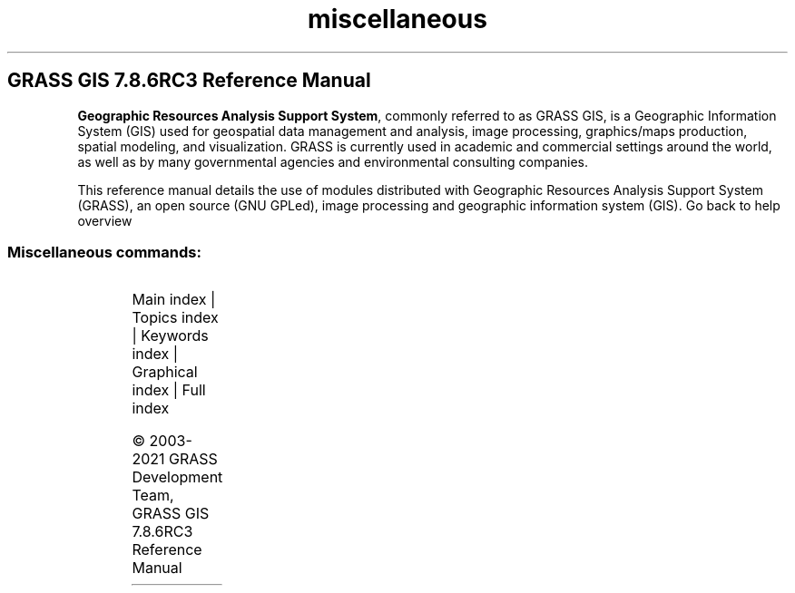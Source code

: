 .TH miscellaneous 1 "" "GRASS 7.8.6RC3" "GRASS GIS User's Manual"
.SH GRASS GIS 7.8.6RC3 Reference Manual
.PP
\fBGeographic Resources Analysis Support System\fR, commonly
referred to as GRASS GIS, is a Geographic
Information System (GIS) used for geospatial data management and
analysis, image processing, graphics/maps production, spatial
modeling, and visualization. GRASS is currently used in academic and
commercial settings around the world, as well as by many governmental
agencies and environmental consulting companies.
.PP
This reference manual details the use of modules distributed with
Geographic Resources Analysis Support System (GRASS), an open source
(GNU GPLed), image
processing and geographic information system (GIS).
Go back to help overview
.SS Miscellaneous commands:
.TS
expand;
lw60 lw1 lw60.
T{
m.cogo
T}	 	T{
A simple utility for converting bearing and distance measurements to coordinates and vice versa.
T}
.sp 1
T{
m.measure
T}	 	T{
Measures the lengths and areas of features.
T}
.sp 1
T{
m.nviz.image
T}	 	T{
Creates a 3D rendering of GIS data.
T}
.sp 1
T{
m.nviz.script
T}	 	T{
Creates fly\-through script to run in NVIZ.
T}
.sp 1
T{
m.proj
T}	 	T{
Converts coordinates from one projection to another (cs2cs frontend).
T}
.sp 1
T{
m.transform
T}	 	T{
Computes a coordinate transformation based on the control points.
T}
.sp 1
.TE
.PP
Main index |
Topics index |
Keywords index |
Graphical index |
Full index
.PP
© 2003\-2021
GRASS Development Team,
GRASS GIS 7.8.6RC3 Reference Manual
